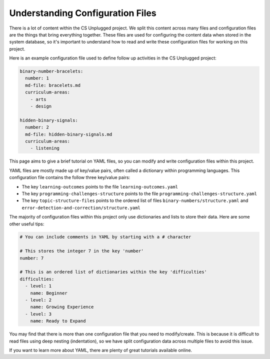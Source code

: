 Understanding Configuration Files
##############################################################################

There is a lot of content within the CS Unplugged project.
We split this content across many files and configuration files are the things
that bring everything together.
These files are used for configuring the content data when stored in the
system database, so it's important to understand how to read and write these
configuration files for working on this project.

Here is an example configuration file used to define follow up activities
in the CS Unplugged project:

.. code-block:: yaml

  binary-number-bracelets:
    number: 1
    md-file: bracelets.md
    curriculum-areas:
      - arts
      - design

  hidden-binary-signals:
    number: 2
    md-file: hidden-binary-signals.md
    curriculum-areas:
      - listening

This page aims to give a brief tutorial on YAML files, so you can modify and write
configuration files within this project.

YAML files are mostly made up of key/value pairs, often called a dictionary
within programming languages.
This configuration file contains the follow three key/value pairs:

- The key ``learning-outcomes`` points to the file
  ``learning-outcomes.yaml``
- The key ``programming-challenges-structure`` points to the file
  ``programming-challenges-structure.yaml``
- The key ``topic-structure-files`` points to the ordered list of files
  ``binary-numbers/structure.yaml`` and
  ``error-detection-and-correction/structure.yaml``

The majority of configuration files within this project only use dictionaries
and lists to store their data.
Here are some other useful tips:

.. code-block:: yaml

  # You can include comments in YAML by starting with a # character

  # This stores the integer 7 in the key 'number'
  number: 7

  # This is an ordered list of dictionaries within the key 'difficulties'
  difficulties:
    - level: 1
      name: Beginner
    - level: 2
      name: Growing Experience
    - level: 3
      name: Ready to Expand

You may find that there is more than one configuration file that you need to
modify/create.
This is because it is difficult to read files using deep nesting
(indentation), so we have split configuration data across multiple files to
avoid this issue.

If you want to learn more about YAML, there are plenty of great tutorials
available online.
